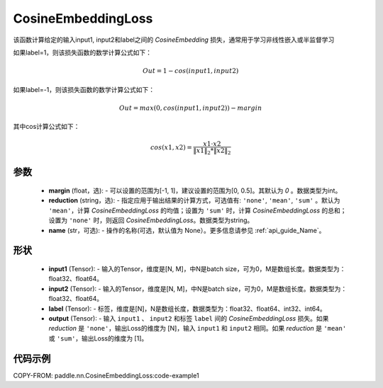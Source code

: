 .. _cn_api_paddle_nn_CosineEmbeddingLoss:

CosineEmbeddingLoss
-------------------------------

.. py:function:: paddle.nn.CosineEmbeddingLoss(margin=0, reduction='mean', name=None)

该函数计算给定的输入input1, input2和label之间的 `CosineEmbedding` 损失，通常用于学习非线性嵌入或半监督学习

如果label=1，则该损失函数的数学计算公式如下：

    .. math::
        Out = 1 - cos(input1, input2)

如果label=-1，则该损失函数的数学计算公式如下：

    .. math::
        Out = max(0, cos(input1, input2)) - margin

其中cos计算公式如下：

    .. math::
        cos(x1, x2) = \frac{x1 \cdot{} x2}{\Vert x1 \Vert_2 * \Vert x2 \Vert_2}

参数
:::::::::
    - **margin** (float，选): - 可以设置的范围为[-1, 1]，建议设置的范围为[0, 0.5]。其默认为 `0` 。数据类型为int。
    - **reduction** (string，选): - 指定应用于输出结果的计算方式，可选值有: ``'none'``, ``'mean'``, ``'sum'`` 。默认为 ``'mean'``，计算 `CosineEmbeddingLoss` 的均值；设置为 ``'sum'`` 时，计算 `CosineEmbeddingLoss` 的总和；设置为 ``'none'`` 时，则返回 `CosineEmbeddingLoss`。数据类型为string。
    - **name** (str，可选): - 操作的名称(可选，默认值为 None）。更多信息请参见 :ref:`api_guide_Name`。

形状
:::::::::
    - **input1** (Tensor): - 输入的Tensor，维度是[N, M]，中N是batch size，可为0，M是数组长度。数据类型为：float32、float64。
    - **input2** (Tensor): - 输入的Tensor，维度是[N, M]，中N是batch size，可为0，M是数组长度。数据类型为：float32、float64。
    - **label** (Tensor): - 标签，维度是[N]，N是数组长度，数据类型为：float32、float64、int32、int64。
    - **output** (Tensor): - 输入 ``input1`` 、 ``input2`` 和标签 ``label`` 间的 `CosineEmbeddingLoss` 损失。如果 `reduction` 是 ``'none'``，输出Loss的维度为 [N]，输入 ``input1`` 和 ``input2`` 相同。如果 `reduction` 是 ``'mean'`` 或 ``'sum'``，输出Loss的维度为 [1]。

代码示例
:::::::::
COPY-FROM: paddle.nn.CosineEmbeddingLoss:code-example1
